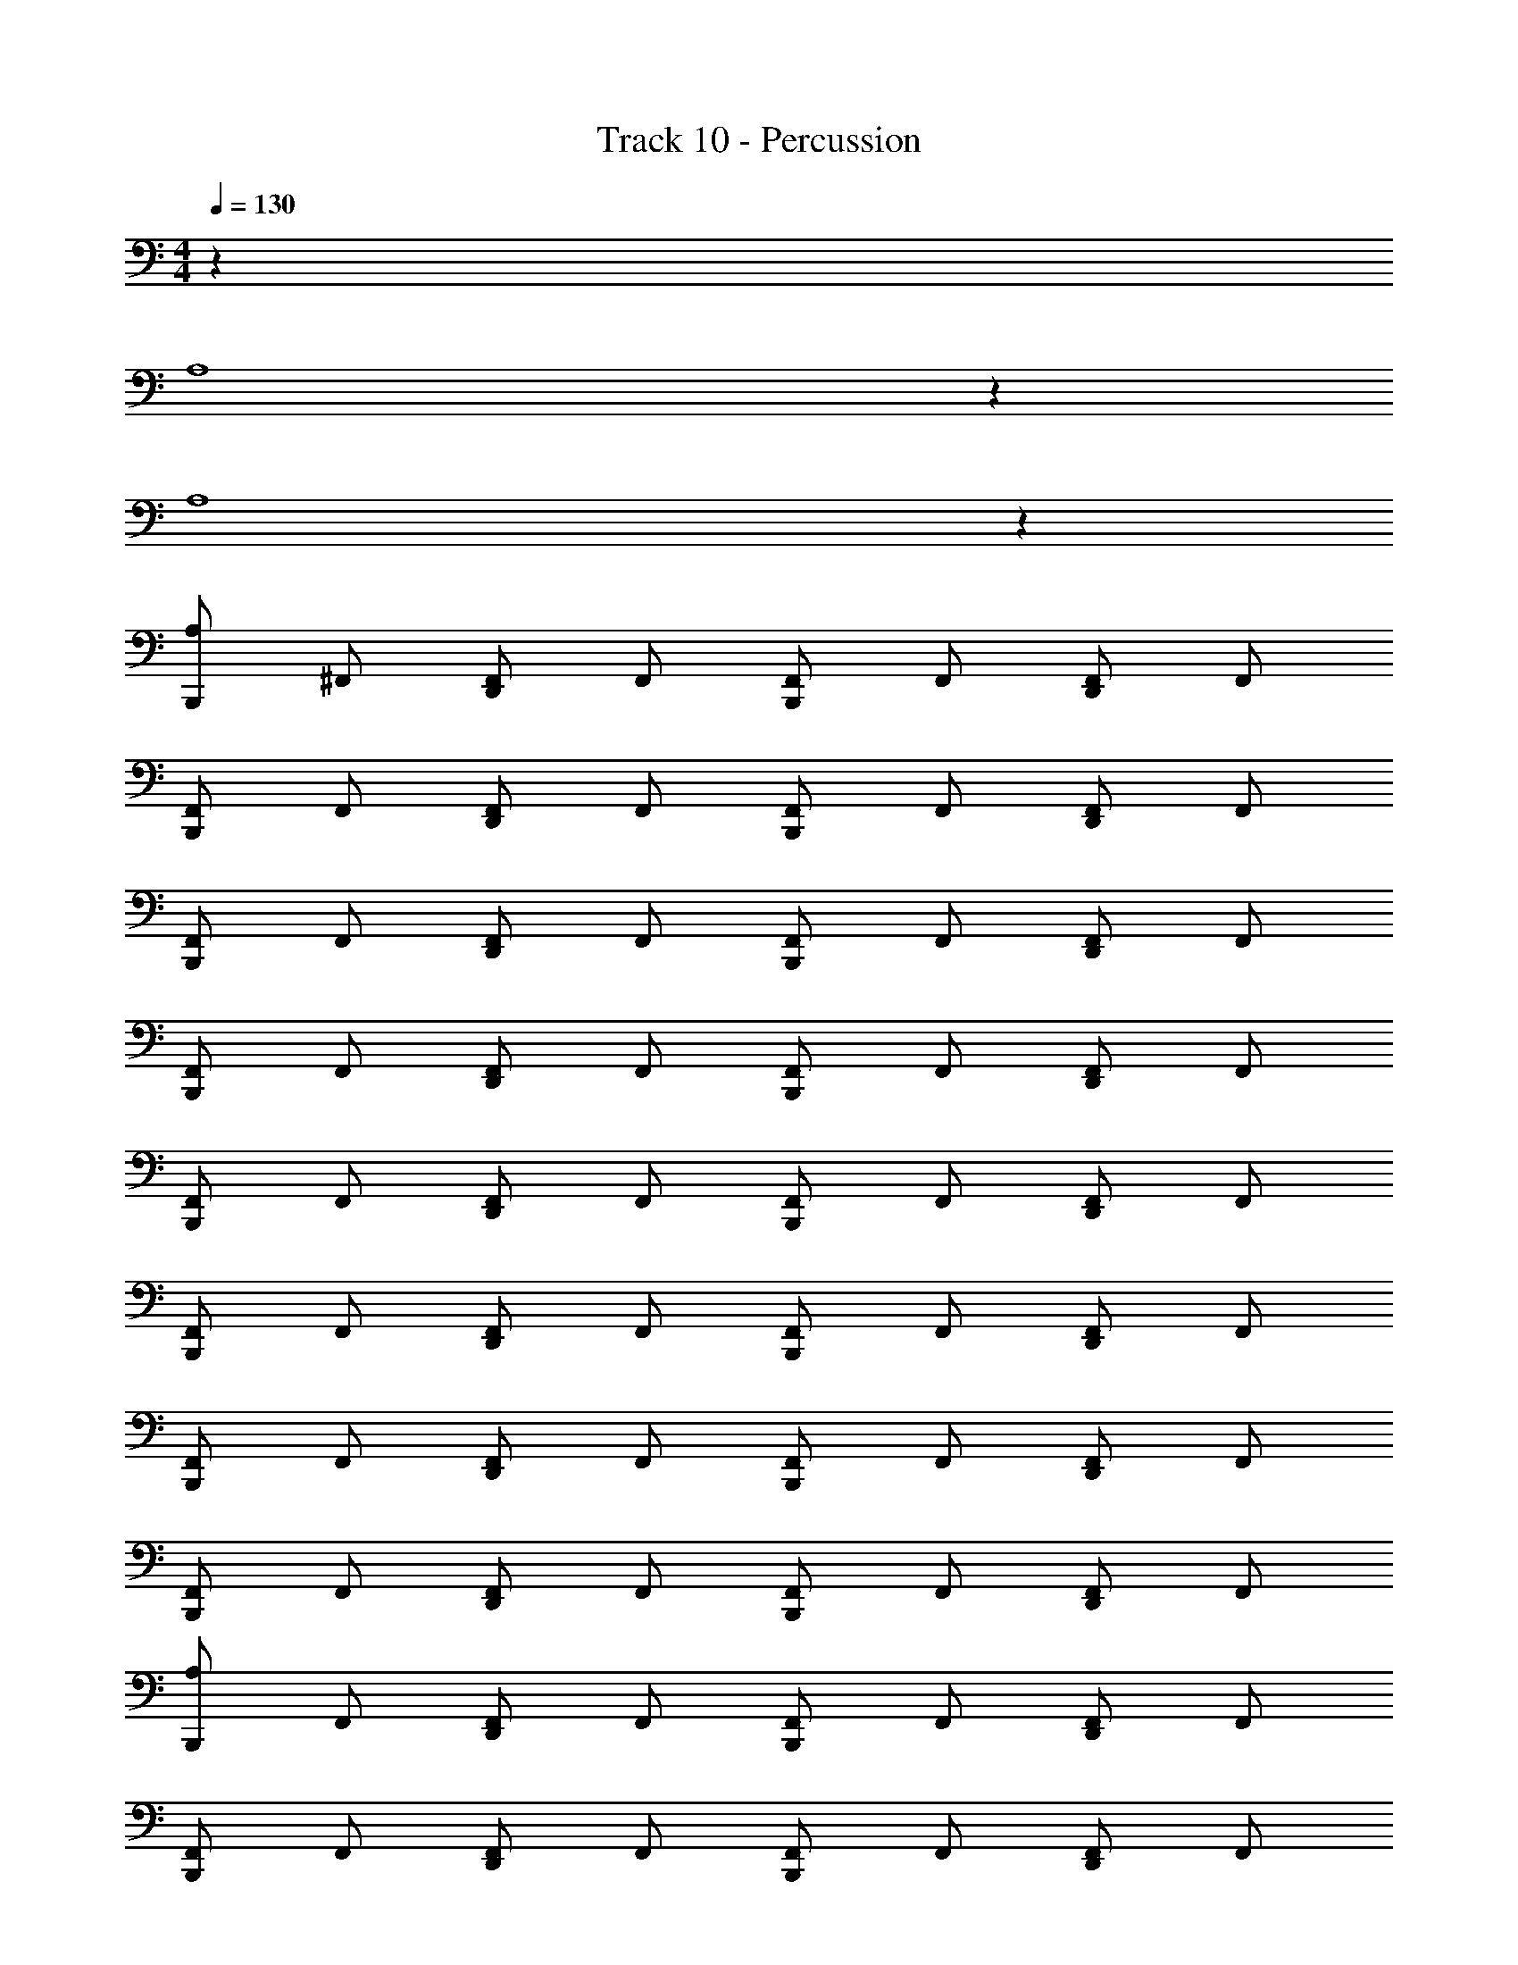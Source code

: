 X: 1
T: Track 10 - Percussion
Z: ABC Generated by Starbound Composer v0.8.7
L: 1/4
M: 4/4
Q: 1/4=130
K: C
z65 
A,4 z28 
A,4 z897/32 
[A,/B,,,/] ^F,,/ [F,,/D,,/] F,,/ [F,,/B,,,/] F,,/ [F,,/D,,/] F,,/ 
[F,,/B,,,/] F,,/ [F,,/D,,/] F,,/ [F,,/B,,,/] F,,/ [F,,/D,,/] F,,/ 
[F,,/B,,,/] F,,/ [F,,/D,,/] F,,/ [F,,/B,,,/] F,,/ [F,,/D,,/] F,,/ 
[F,,/B,,,/] F,,/ [F,,/D,,/] F,,/ [F,,/B,,,/] F,,/ [F,,/D,,/] F,,/ 
[F,,/B,,,/] F,,/ [F,,/D,,/] F,,/ [F,,/B,,,/] F,,/ [F,,/D,,/] F,,/ 
[F,,/B,,,/] F,,/ [F,,/D,,/] F,,/ [F,,/B,,,/] F,,/ [F,,/D,,/] F,,/ 
[F,,/B,,,/] F,,/ [F,,/D,,/] F,,/ [F,,/B,,,/] F,,/ [F,,/D,,/] F,,/ 
[F,,/B,,,/] F,,/ [F,,/D,,/] F,,/ [F,,/B,,,/] F,,/ [F,,/D,,/] F,,/ 
[A,/B,,,/] F,,/ [F,,/D,,/] F,,/ [F,,/B,,,/] F,,/ [F,,/D,,/] F,,/ 
[F,,/B,,,/] F,,/ [F,,/D,,/] F,,/ [F,,/B,,,/] F,,/ [F,,/D,,/] F,,/ 
[F,,/B,,,/] F,,/ [F,,/D,,/] F,,/ [F,,/B,,,/] F,,/ [F,,/D,,/] F,,/ 
[F,,/B,,,/] F,,/ [F,,/D,,/] F,,/ [F,,/B,,,/] F,,/ [F,,/D,,/] F,,/ 
[F,,/B,,,/] F,,/ [F,,/D,,/] F,,/ [F,,/B,,,/] F,,/ [F,,/D,,/] F,,/ 
[F,,/B,,,/] F,,/ [F,,/D,,/] F,,/ [F,,/B,,,/] F,,/ [F,,/D,,/] F,,/ 
[F,,/B,,,/] F,,/ [F,,/D,,/] F,,/ [F,,/B,,,/] F,,/ [F,,/D,,/] F,,/ 
[F,,/B,,,/] F,,/ [F,,/D,,/] F,,/ [F,,/B,,,/] [A,/D,,/] [A,/D,,/] [A,/D,,/] 
B,,,/ _B,,/ D,,/ B,,/ B,,,/ B,,/ D,,/ B,,/ 
B,,,/ B,,/ D,,/ B,,/ B,,,/ B,,/ D,,/ B,,/ 
B,,,/ B,,/ D,,/ B,,/ B,,,/ B,,/ D,,/ B,,/ 
B,,,/ B,,/ D,,/ B,,/ B,,,/ B,,/ D,,/ B,,/ 
B,,,/ B,,/ D,,/ B,,/ B,,,/ B,,/ D,,/ B,,/ 
B,,,/ B,,/ D,,/ B,,/ B,,,/ B,,/ D,,/ B,,/ 
B,,,/ B,,/ D,,/ B,,/ B,,,/ B,,/ D,,/ B,,/ 
B,,,3 [F,,/D,,/] F,,/ 
B,,,/ B,,/ D,,/ B,,/ B,,,/ B,,/ D,,/ B,,/ 
B,,,/ B,,/ D,,/ B,,/ B,,,/ B,,/ D,,/ B,,/ 
B,,,/ B,,/ D,,/ B,,/ B,,,/ B,,/ D,,/ B,,/ 
B,,,/ B,,/ D,,/ B,,/ B,,,/ B,,/ D,,/ B,,/ 
B,,,/ B,,/ D,,/ B,,/ B,,,/ B,,/ D,,/ B,,/ 
B,,,/ B,,/ D,,/ B,,/ B,,,/ B,,/ D,,/ B,,/ 
B,,,/ B,,/ D,,/ B,,/ B,,,/ B,,/ D,,/ B,,/ 
B,,,4 
B,,,/ B,,/ D,,/ B,,/ B,,,/ B,,/ D,,/ B,,/ 
B,,,/ B,,/ D,,/ B,,/ B,,,/ B,,/ D,,/ B,,/ 
B,,,/ B,,/ D,,/ B,,/ B,,,/ B,,/ D,,/ B,,/ 
B,,,/ B,,/ z2 D,,/ B,,/ 
B,,,/ B,,/ D,,/ B,,/ B,,,/ B,,/ D,,/ B,,/ 
B,,,/ z2 B,,/ D,,/ B,,/ 
B,,,/ B,,/ D,,/ B,,/ B,,,/ B,,/ D,,/ B,,/ 
B,,,/ B,,/ D,,/ B,,/ B,,,/ B,,/ D,,/ B,,/ 
B,,,/ B,,/ D,,/ B,,/ B,,,/ B,,/ D,,/ B,,/ 
B,,,/ B,,/ D,,/ B,,/ B,,,/ B,,/ D,,/ B,,/ 
B,,,/ B,,/ D,,/ B,,/ B,,,/ B,,/ D,,/ B,,/ 
B,,,/ B,,/ D,,/ B,,/ B,,,/ B,,/ D,,/ B,,/ 
B,,,/ B,,/ D,,/ B,,/ B,,,/ B,,/ D,,/ B,,/ 
B,,,/ B,,/ D,,/ B,,/ B,,,/ B,,/ D,,/ B,,/ 
B,,,/ B,,/ D,,/ B,,/ B,,,/ B,,/ D,,/ B,,/ 
B,,,/ B,,/ D,,/ B,,/ B,,,/ B,,/ D,,/ B,,/ z317/ 
[A,/D,,/] [A,/D,,/] [A,/D,,/] [A,/B,,,/] F,,/ [F,,/D,,/] F,,/ [F,,/B,,,/] 
F,,/ [F,,/D,,/] F,,/ [F,,/B,,,/] F,,/ [F,,/D,,/] F,,/ [F,,/B,,,/] 
F,,/ [F,,/D,,/] F,,/ [F,,/B,,,/] F,,/ [F,,/D,,/] F,,/ [F,,/B,,,/] 
F,,/ [F,,/D,,/] F,,/ [F,,/B,,,/] F,,/ [F,,/D,,/] F,,/ [F,,/B,,,/] 
F,,/ [F,,/D,,/] F,,/ [F,,/B,,,/] F,,/ [F,,/D,,/] F,,/ [F,,/B,,,/] 
F,,/ [F,,/D,,/] F,,/ [F,,/B,,,/] F,,/ [F,,/D,,/] F,,/ [F,,/B,,,/] 
F,,/ [F,,/D,,/] F,,/ [F,,/B,,,/] F,,/ [F,,/D,,/] F,,/ [F,,/B,,,/] 
F,,/ [F,,/D,,/] F,,/ [F,,/B,,,/] F,,/ [F,,/D,,/] F,,/ [F,,/B,,,/] 
F,,/ D,,/ F,,/32 z15/32 [A,/B,,,/] z/ [F,,/32D,,/] z15/32 F,,/32 z15/32 [F,,/32B,,,/] z15/32 
F,,/32 z15/32 [F,,/32D,,/] z15/32 F,,/32 z15/32 [F,,/32B,,,/] z15/32 F,,/32 z15/32 [F,,/32D,,/] z15/32 F,,/32 z15/32 [F,,/32B,,,/] z15/32 
F,,/32 z15/32 [F,,/32D,,/] z15/32 F,,/32 z15/32 [F,,/32B,,,/] z15/32 F,,/32 z15/32 [F,,/32D,,/] z15/32 F,,/32 z15/32 [F,,/32B,,,/] z15/32 
F,,/32 z15/32 [F,,/32D,,/] z15/32 F,,/32 z15/32 [F,,/32B,,,/] z15/32 F,,/32 z15/32 [F,,/32D,,/] z15/32 F,,/32 z15/32 [F,,/32B,,,/] z15/32 
F,,/32 z15/32 [F,,/32D,,/] z15/32 F,,/32 z15/32 [F,,/32B,,,/] z15/32 F,,/32 z15/32 [F,,/32D,,/] z15/32 F,,/32 z15/32 [F,,/32B,,,/] z15/32 
F,,/32 z15/32 [F,,/32D,,/] z15/32 F,,/32 z15/32 [F,,/32B,,,/] z15/32 F,,/32 z15/32 [F,,/32D,,/] z15/32 F,,/32 z15/32 [F,,/32B,,,/] z15/32 
F,,/32 z15/32 [F,,/32D,,/] z15/32 F,,/32 z15/32 [F,,/32B,,,/] z15/32 F,,/32 z15/32 [F,,/32D,,/] z15/32 F,,/32 z15/32 [F,,/32B,,,/] z15/32 
F,,/32 z15/32 [F,,/32D,,/] z15/32 F,,/32 z15/32 [F,,/32B,,,/] z15/32 F,,/32 z15/32 [F,,/32D,,/] z15/32 F,,/32 z15/32 [F,,/32B,,,/] z15/32 
F,,/32 z15/32 [F,,/32D,,/] z15/32 F,,/32 z15/32 [A,/B,,,/] z/ [F,,/32D,,/] z31/32 [F,,/32B,,,/] z15/32 
F,,/32 z15/32 [F,,/32D,,/] z15/32 F,,/32 z15/32 [F,,/32B,,,/] z15/32 F,,/32 z15/32 [F,,/32D,,/] z15/32 F,,/32 z15/32 [F,,/32B,,,/] z15/32 
F,,/32 z15/32 [F,,/32D,,/] z15/32 F,,/32 z15/32 [F,,/32B,,,/] z15/32 F,,/32 z15/32 [F,,/32D,,/] z15/32 F,,/32 z15/32 [F,,/32B,,,/] z15/32 
F,,/32 z15/32 [F,,/32D,,/] z15/32 F,,/32 z15/32 [F,,/32B,,,/] z15/32 F,,/32 z15/32 [F,,/32D,,/] z15/32 F,,/32 z15/32 [F,,/32B,,,/] z15/32 
F,,/32 z15/32 [F,,/32D,,/] z15/32 F,,/32 z15/32 [F,,/32B,,,/] z15/32 F,,/32 z15/32 [F,,/32D,,/] z15/32 F,,/32 z15/32 [F,,/32B,,,/] z15/32 
F,,/32 z15/32 [F,,/32D,,/] z15/32 F,,/32 z15/32 [F,,/32B,,,/] z15/32 F,,/32 z15/32 [F,,/32D,,/] z15/32 F,,/32 z15/32 [F,,/32B,,,/] z15/32 
F,,/32 z15/32 [F,,/32D,,/] z15/32 F,,/32 z15/32 [F,,/32B,,,/] z15/32 F,,/32 z15/32 [F,,/32D,,/] z15/32 F,,/32 z15/32 [F,,/32B,,,/] z15/32 
F,,/32 z15/32 [F,,/32D,,/] z15/32 F,,/32 z15/32 [F,,/32B,,,/] z15/32 F,,/32 z15/32 [F,,/32D,,/] z15/32 F,,/32 z15/32 [F,,/32B,,,/] z15/32 
F,,/32 z15/32 [F,,/32D,,/] z15/32 F,,/32 z15/32 [A,/B,,,/] z/ [F,,/32D,,/] z15/32 F,,/32 z15/32 [F,,/32B,,,/] z15/32 
F,,/32 z15/32 [F,,/32D,,/] z15/32 F,,/32 z15/32 [F,,/32B,,,/] z15/32 F,,/32 z15/32 [F,,/32D,,/] z15/32 F,,/32 z15/32 [F,,/32B,,,/] z15/32 
F,,/32 z15/32 [F,,/32D,,/] z15/32 F,,/32 z15/32 [F,,/32B,,,/] z15/32 F,,/32 z15/32 [F,,/32D,,/] z15/32 F,,/32 z15/32 [F,,/32B,,,/] z15/32 
F,,/32 z15/32 [F,,/32D,,/] z15/32 F,,/32 z15/32 [F,,/32B,,,/] z15/32 F,,/32 z15/32 [F,,/32D,,/] z15/32 F,,/32 z15/32 [F,,/32B,,,/] z15/32 
F,,/32 z15/32 [F,,/32D,,/] z15/32 F,,/32 z15/32 [F,,/32B,,,/] z15/32 F,,/32 z15/32 [F,,/32D,,/] z15/32 F,,/32 z15/32 [F,,/32B,,,/] z15/32 
F,,/32 z15/32 [F,,/32D,,/] z15/32 F,,/32 z15/32 [F,,/32B,,,/] z15/32 F,,/32 z15/32 [F,,/32D,,/] z15/32 F,,/32 z15/32 [F,,/32B,,,/] z15/32 
F,,/32 z15/32 [F,,/32D,,/] z15/32 F,,/32 z15/32 [F,,/32B,,,/] z15/32 F,,/32 z15/32 [F,,/32D,,/] z15/32 F,,/32 z15/32 [F,,/32B,,,/] z15/32 
F,,/32 z15/32 [F,,/32D,,/] z15/32 F,,/32 z15/32 [F,,/32B,,,/] z15/32 F,,/32 z15/32 [F,,/32D,,/] z15/32 F,,/32 z15/32 [F,,/32B,,,/] z15/32 
F,,/32 z15/32 [F,,/32D,,/] z15/32 F,,/32 z15/32 [A,/B,,,/] z/ [F,,/32D,,/] z15/32 F,,/32 z15/32 [F,,/32B,,,/] z15/32 
F,,/32 z15/32 [F,,/32D,,/] z15/32 F,,/32 z15/32 [F,,/32B,,,/] z15/32 F,,/32 z15/32 [F,,/32D,,/] z15/32 F,,/32 z15/32 [F,,/32B,,,/] z15/32 
F,,/32 z15/32 [F,,/32D,,/] z15/32 F,,/32 z15/32 [F,,/32B,,,/] z15/32 F,,/32 z15/32 [F,,/32D,,/] z15/32 F,,/32 z15/32 [F,,/32B,,,/] z15/32 
F,,/32 z15/32 [F,,/32D,,/] z15/32 F,,/32 z15/32 [F,,/32B,,,/] z15/32 F,,/32 z15/32 [F,,/32D,,/] z15/32 F,,/32 z15/32 [F,,/32B,,,/] z15/32 
F,,/32 z15/32 [F,,/32D,,/] z15/32 F,,/32 z15/32 [F,,/32B,,,/] z15/32 F,,/32 z15/32 [F,,/32D,,/] z15/32 F,,/32 z15/32 [F,,/32B,,,/] z15/32 
F,,/32 z15/32 [F,,/32D,,/] z15/32 F,,/32 z15/32 [F,,/32B,,,/] z15/32 F,,/32 z15/32 [F,,/32D,,/] z15/32 F,,/32 z15/32 [F,,/32B,,,/] z15/32 
F,,/32 z15/32 [F,,/32D,,/] z15/32 F,,/32 z15/32 [F,,/32B,,,/] z15/32 F,,/32 z15/32 [F,,/32D,,/] z15/32 F,,/32 z15/32 [F,,/32B,,,/] z15/32 
F,,/32 z15/32 [F,,/32D,,/] z15/32 F,,/32 z15/32 [F,,/32B,,,/] z15/32 F,,/32 z15/32 [F,,/32D,,/] z15/32 F,,/32 z15/32 [F,,/32B,,,/] z15/32 
F,,/32 z15/32 [F,,/32D,,/] z15/32 F,,/32 z15/32 [A,4B,,,4] 
